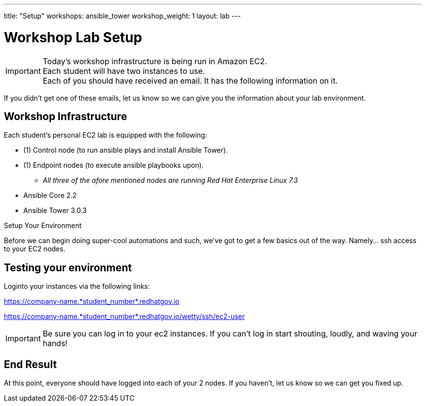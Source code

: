 ---
title: "Setup"
workshops: ansible_tower
workshop_weight: 1
layout: lab
---

:badges:
:icons: font
:iconsdir: http://people.redhat.com/~jduncan/images/icons
:imagesdir: /workshops/ansible_tower/images
:source-highlighter: highlight.js
:source-language: yaml

:domain_name: redhatgov.io
:workshop_prefix: company-name
:tower_url: https://{workshop_prefix}.*student_number*.{domain_name}
:ssh_url: https://{workshop_prefix}.*student_number*.{domain_name}/wetty/ssh/ec2-user

= Workshop Lab Setup



[IMPORTANT]
Today's workshop infrastructure is being run in Amazon EC2. +
Each student will have two instances to use. +
Each of you should have received an email.  It has the following information on it. +

If you didn't get one of these emails, let us know so we can give you the information about your lab environment.






== Workshop Infrastructure

Each student's personal EC2 lab is equipped with the following:

* (1) Control node (to run ansible plays and install Ansible Tower).
* (1) Endpoint nodes (to execute ansible playbooks upon).
** _All three of the afore mentioned nodes are running Red Hat Enterprise Linux 7.3_
* Ansible Core 2.2
* Ansible Tower 3.0.3

.Setup Your Environment

Before we can begin doing super-cool automations and such, we've got to get a few basics out of the way.
Namely... ssh access to your EC2 nodes.


== Testing your environment

Loginto your instances via the following links:


{tower_url}

{ssh_url}


[IMPORTANT]
Be sure you can log in to your ec2 instances.  If you can't log in start shouting, loudly, and waving your hands!



== End Result

At this point, everyone should have logged into each of your 2 nodes.  If you haven't, let us know so we can get you fixed up.
